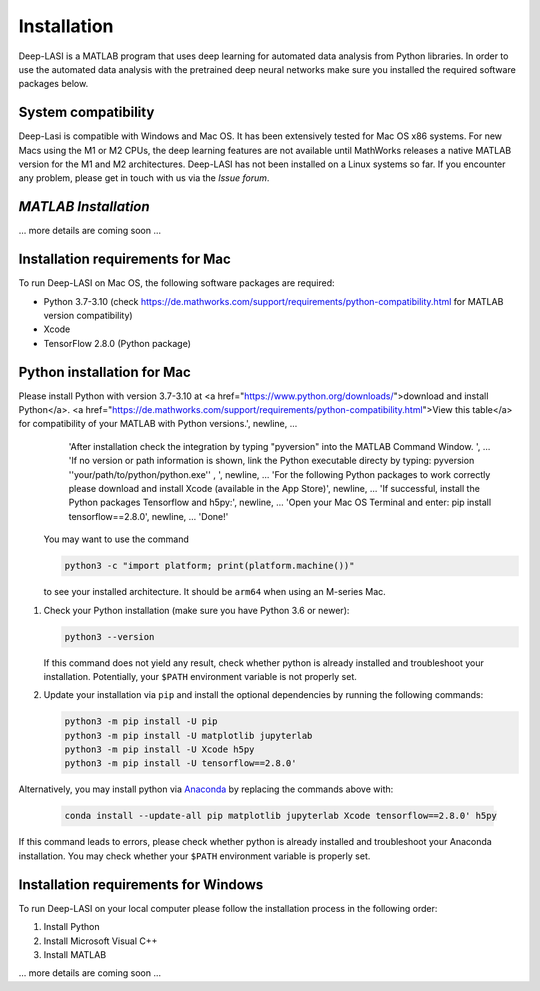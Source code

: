 Installation
=====

.. _installation:

Deep-LASI is a MATLAB program that uses deep learning for automated data analysis from Python libraries.
In order to use the automated data analysis with the pretrained deep neural networks make sure you installed the required software packages below.

System compatibility
------------

Deep-Lasi is compatible with Windows and Mac OS. It has been extensively tested for Mac OS x86 systems. For new Macs using the M1 or M2 CPUs, the deep learning features are not available until MathWorks releases a native MATLAB version for the M1 and M2 architectures.
Deep-LASI has not been installed on a Linux systems so far. If you encounter any problem, please
get in touch with us via the *Issue forum*.

*MATLAB Installation*
--------

... more details are coming soon ... 


Installation requirements for Mac
------------

.. image:: ./../figures/logos/mac.png
   :width: 50
   :alt: Mac OS Logo 

To run Deep-LASI on Mac OS, the following software packages are required:

* Python 3.7-3.10 (check https://de.mathworks.com/support/requirements/python-compatibility.html for MATLAB version compatibility)
* Xcode
* TensorFlow 2.8.0 (Python package)


Python installation for Mac
------------
Please install Python with version 3.7-3.10 at <a href="https://www.python.org/downloads/">download and install Python</a>. <a href="https://de.mathworks.com/support/requirements/python-compatibility.html">View this table</a> for compatibility of your MATLAB with Python versions.', newline, ...
            'After installation check the integration by typing "pyversion" into the MATLAB Command Window. ', ...
            'If no version or path information is shown, link the Python executable directy by typing: pyversion ''your/path/to/python/python.exe'' , ', newline, ...
            'For the following Python packages to work correctly please download and install Xcode (available in the App Store)', newline, ...
            'If successful, install the Python packages Tensorflow and h5py:', newline, ...
            'Open your Mac OS Terminal and enter: pip install tensorflow==2.8.0', newline, ...
            'Done!'
   You may want to use the command

   .. code-block:: python
   
      python3 -c "import platform; print(platform.machine())"

   to see your installed architecture. It should be ``arm64`` when using an M-series Mac.

#. Check your Python installation (make sure you have Python 3.6 or newer):

   .. code-block:: python
   
      python3 --version
      
   If this command does not yield any result, check whether python is already installed and troubleshoot your installation. Potentially, your ``$PATH`` environment variable is not properly set.

#. Update your installation via ``pip`` and install the optional dependencies by running the following commands:

   .. code-block:: python
   
      python3 -m pip install -U pip
      python3 -m pip install -U matplotlib jupyterlab
      python3 -m pip install -U Xcode h5py
      python3 -m pip install -U tensorflow==2.8.0'

Alternatively, you may install python via `Anaconda <https://www.anaconda.com/distribution/>`_ by replacing the commands above with:

   .. code-block:: python
   
      conda install --update-all pip matplotlib jupyterlab Xcode tensorflow==2.8.0' h5py
      
If this command leads to errors, please check whether python is already installed and troubleshoot your Anaconda installation. You may check whether your ``$PATH`` environment variable is properly set.



Installation requirements for Windows
------------
.. image:: ./../figures/logos/windows.png
   :width: 50
   :alt: Windows Logo

To run Deep-LASI on your local computer please follow the 
installation process in the following order:

#. Install Python

#. Install Microsoft Visual C++

#. Install MATLAB


... more details are coming soon ... 

